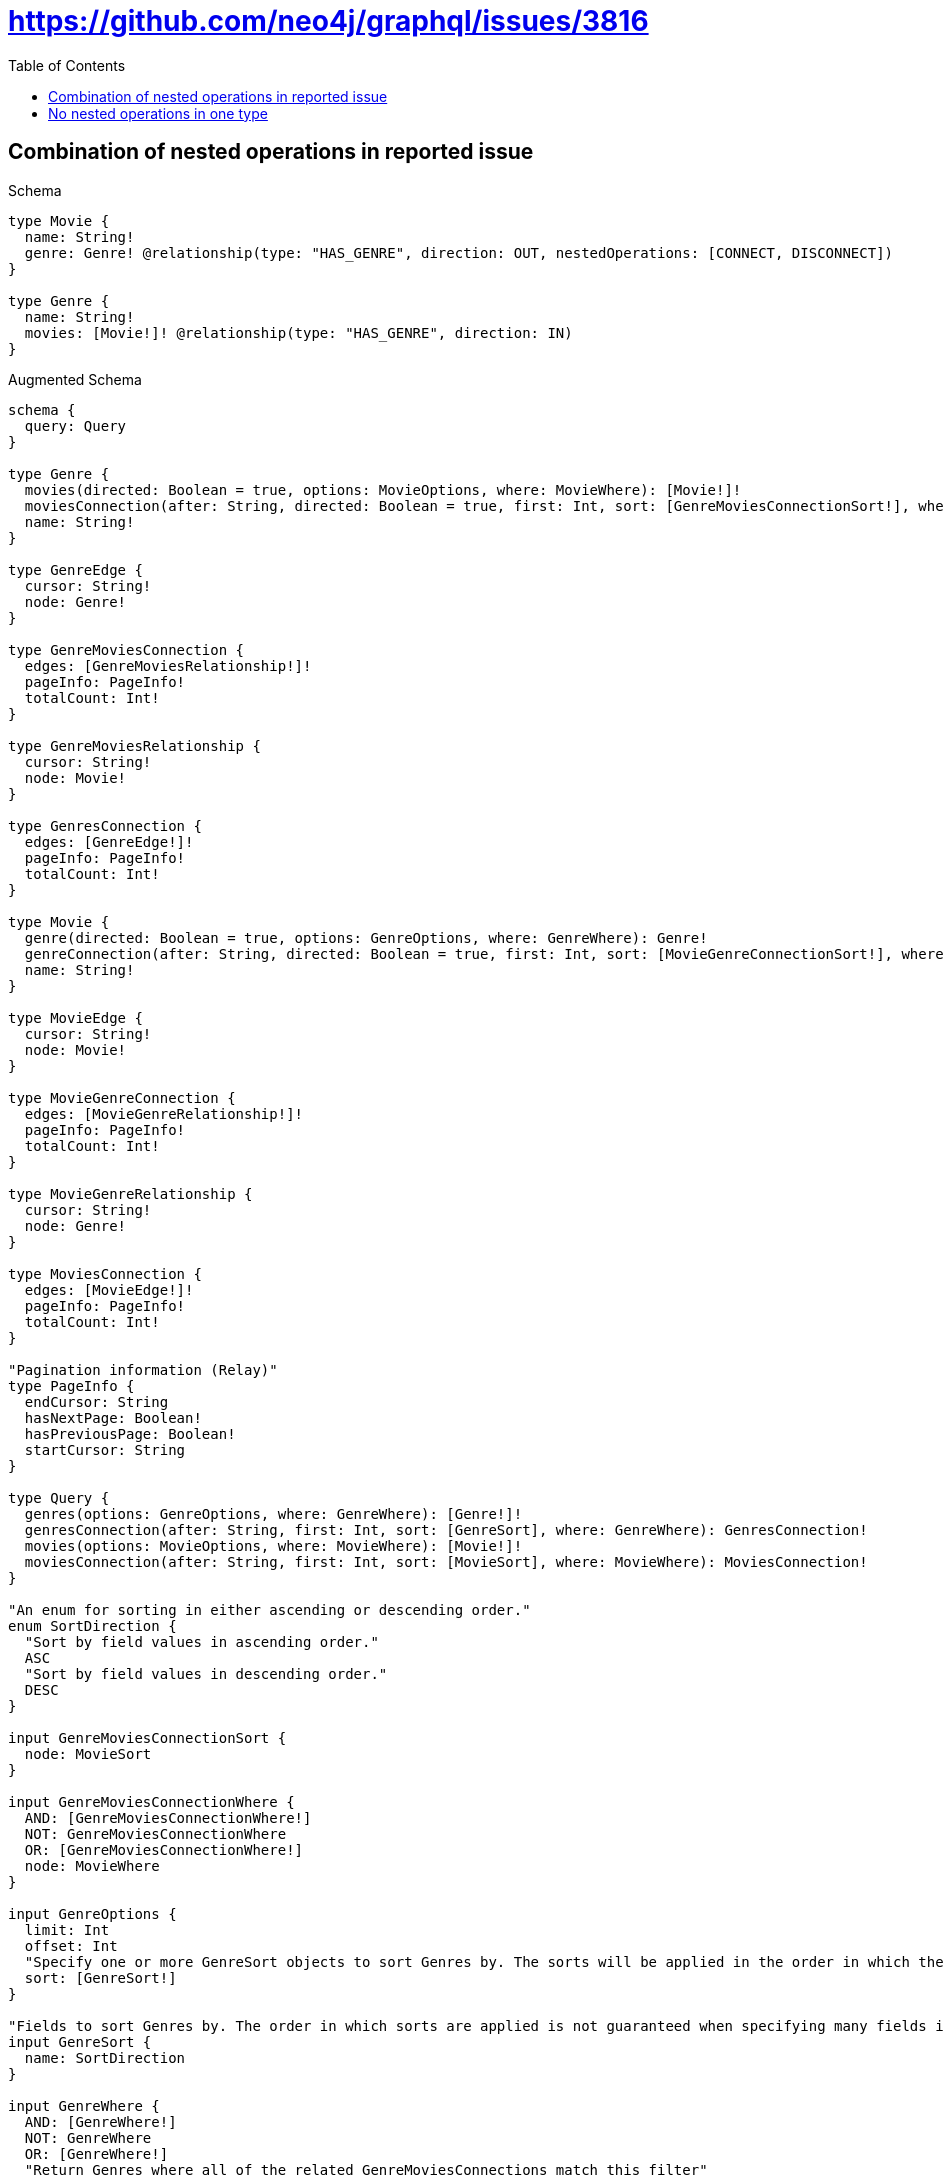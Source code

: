 :toc:
:toclevels: 42

= https://github.com/neo4j/graphql/issues/3816

== Combination of nested operations in reported issue

.Schema
[source,graphql,schema=true]
----
type Movie {
  name: String!
  genre: Genre! @relationship(type: "HAS_GENRE", direction: OUT, nestedOperations: [CONNECT, DISCONNECT])
}

type Genre {
  name: String!
  movies: [Movie!]! @relationship(type: "HAS_GENRE", direction: IN)
}
----

.Augmented Schema
[source,graphql]
----
schema {
  query: Query
}

type Genre {
  movies(directed: Boolean = true, options: MovieOptions, where: MovieWhere): [Movie!]!
  moviesConnection(after: String, directed: Boolean = true, first: Int, sort: [GenreMoviesConnectionSort!], where: GenreMoviesConnectionWhere): GenreMoviesConnection!
  name: String!
}

type GenreEdge {
  cursor: String!
  node: Genre!
}

type GenreMoviesConnection {
  edges: [GenreMoviesRelationship!]!
  pageInfo: PageInfo!
  totalCount: Int!
}

type GenreMoviesRelationship {
  cursor: String!
  node: Movie!
}

type GenresConnection {
  edges: [GenreEdge!]!
  pageInfo: PageInfo!
  totalCount: Int!
}

type Movie {
  genre(directed: Boolean = true, options: GenreOptions, where: GenreWhere): Genre!
  genreConnection(after: String, directed: Boolean = true, first: Int, sort: [MovieGenreConnectionSort!], where: MovieGenreConnectionWhere): MovieGenreConnection!
  name: String!
}

type MovieEdge {
  cursor: String!
  node: Movie!
}

type MovieGenreConnection {
  edges: [MovieGenreRelationship!]!
  pageInfo: PageInfo!
  totalCount: Int!
}

type MovieGenreRelationship {
  cursor: String!
  node: Genre!
}

type MoviesConnection {
  edges: [MovieEdge!]!
  pageInfo: PageInfo!
  totalCount: Int!
}

"Pagination information (Relay)"
type PageInfo {
  endCursor: String
  hasNextPage: Boolean!
  hasPreviousPage: Boolean!
  startCursor: String
}

type Query {
  genres(options: GenreOptions, where: GenreWhere): [Genre!]!
  genresConnection(after: String, first: Int, sort: [GenreSort], where: GenreWhere): GenresConnection!
  movies(options: MovieOptions, where: MovieWhere): [Movie!]!
  moviesConnection(after: String, first: Int, sort: [MovieSort], where: MovieWhere): MoviesConnection!
}

"An enum for sorting in either ascending or descending order."
enum SortDirection {
  "Sort by field values in ascending order."
  ASC
  "Sort by field values in descending order."
  DESC
}

input GenreMoviesConnectionSort {
  node: MovieSort
}

input GenreMoviesConnectionWhere {
  AND: [GenreMoviesConnectionWhere!]
  NOT: GenreMoviesConnectionWhere
  OR: [GenreMoviesConnectionWhere!]
  node: MovieWhere
}

input GenreOptions {
  limit: Int
  offset: Int
  "Specify one or more GenreSort objects to sort Genres by. The sorts will be applied in the order in which they are arranged in the array."
  sort: [GenreSort!]
}

"Fields to sort Genres by. The order in which sorts are applied is not guaranteed when specifying many fields in one GenreSort object."
input GenreSort {
  name: SortDirection
}

input GenreWhere {
  AND: [GenreWhere!]
  NOT: GenreWhere
  OR: [GenreWhere!]
  "Return Genres where all of the related GenreMoviesConnections match this filter"
  moviesConnection_ALL: GenreMoviesConnectionWhere
  "Return Genres where none of the related GenreMoviesConnections match this filter"
  moviesConnection_NONE: GenreMoviesConnectionWhere
  "Return Genres where one of the related GenreMoviesConnections match this filter"
  moviesConnection_SINGLE: GenreMoviesConnectionWhere
  "Return Genres where some of the related GenreMoviesConnections match this filter"
  moviesConnection_SOME: GenreMoviesConnectionWhere
  "Return Genres where all of the related Movies match this filter"
  movies_ALL: MovieWhere
  "Return Genres where none of the related Movies match this filter"
  movies_NONE: MovieWhere
  "Return Genres where one of the related Movies match this filter"
  movies_SINGLE: MovieWhere
  "Return Genres where some of the related Movies match this filter"
  movies_SOME: MovieWhere
  name: String
  name_CONTAINS: String
  name_ENDS_WITH: String
  name_IN: [String!]
  name_STARTS_WITH: String
}

input MovieGenreConnectionSort {
  node: GenreSort
}

input MovieGenreConnectionWhere {
  AND: [MovieGenreConnectionWhere!]
  NOT: MovieGenreConnectionWhere
  OR: [MovieGenreConnectionWhere!]
  node: GenreWhere
}

input MovieOptions {
  limit: Int
  offset: Int
  "Specify one or more MovieSort objects to sort Movies by. The sorts will be applied in the order in which they are arranged in the array."
  sort: [MovieSort!]
}

"Fields to sort Movies by. The order in which sorts are applied is not guaranteed when specifying many fields in one MovieSort object."
input MovieSort {
  name: SortDirection
}

input MovieWhere {
  AND: [MovieWhere!]
  NOT: MovieWhere
  OR: [MovieWhere!]
  genre: GenreWhere
  genreConnection: MovieGenreConnectionWhere
  genreConnection_NOT: MovieGenreConnectionWhere
  genre_NOT: GenreWhere
  name: String
  name_CONTAINS: String
  name_ENDS_WITH: String
  name_IN: [String!]
  name_STARTS_WITH: String
}

----

'''

== No nested operations in one type

.Schema
[source,graphql,schema=true]
----
type Movie {
  name: String!
  genre: Genre! @relationship(type: "HAS_GENRE", direction: OUT, nestedOperations: [])
}

type Genre {
  name: String!
  movies: [Movie!]! @relationship(type: "HAS_GENRE", direction: IN)
}
----

.Augmented Schema
[source,graphql]
----
schema {
  query: Query
}

type Genre {
  movies(directed: Boolean = true, options: MovieOptions, where: MovieWhere): [Movie!]!
  moviesConnection(after: String, directed: Boolean = true, first: Int, sort: [GenreMoviesConnectionSort!], where: GenreMoviesConnectionWhere): GenreMoviesConnection!
  name: String!
}

type GenreEdge {
  cursor: String!
  node: Genre!
}

type GenreMoviesConnection {
  edges: [GenreMoviesRelationship!]!
  pageInfo: PageInfo!
  totalCount: Int!
}

type GenreMoviesRelationship {
  cursor: String!
  node: Movie!
}

type GenresConnection {
  edges: [GenreEdge!]!
  pageInfo: PageInfo!
  totalCount: Int!
}

type Movie {
  genre(directed: Boolean = true, options: GenreOptions, where: GenreWhere): Genre!
  genreConnection(after: String, directed: Boolean = true, first: Int, sort: [MovieGenreConnectionSort!], where: MovieGenreConnectionWhere): MovieGenreConnection!
  name: String!
}

type MovieEdge {
  cursor: String!
  node: Movie!
}

type MovieGenreConnection {
  edges: [MovieGenreRelationship!]!
  pageInfo: PageInfo!
  totalCount: Int!
}

type MovieGenreRelationship {
  cursor: String!
  node: Genre!
}

type MoviesConnection {
  edges: [MovieEdge!]!
  pageInfo: PageInfo!
  totalCount: Int!
}

"Pagination information (Relay)"
type PageInfo {
  endCursor: String
  hasNextPage: Boolean!
  hasPreviousPage: Boolean!
  startCursor: String
}

type Query {
  genres(options: GenreOptions, where: GenreWhere): [Genre!]!
  genresConnection(after: String, first: Int, sort: [GenreSort], where: GenreWhere): GenresConnection!
  movies(options: MovieOptions, where: MovieWhere): [Movie!]!
  moviesConnection(after: String, first: Int, sort: [MovieSort], where: MovieWhere): MoviesConnection!
}

"An enum for sorting in either ascending or descending order."
enum SortDirection {
  "Sort by field values in ascending order."
  ASC
  "Sort by field values in descending order."
  DESC
}

input GenreMoviesConnectionSort {
  node: MovieSort
}

input GenreMoviesConnectionWhere {
  AND: [GenreMoviesConnectionWhere!]
  NOT: GenreMoviesConnectionWhere
  OR: [GenreMoviesConnectionWhere!]
  node: MovieWhere
}

input GenreOptions {
  limit: Int
  offset: Int
  "Specify one or more GenreSort objects to sort Genres by. The sorts will be applied in the order in which they are arranged in the array."
  sort: [GenreSort!]
}

"Fields to sort Genres by. The order in which sorts are applied is not guaranteed when specifying many fields in one GenreSort object."
input GenreSort {
  name: SortDirection
}

input GenreWhere {
  AND: [GenreWhere!]
  NOT: GenreWhere
  OR: [GenreWhere!]
  "Return Genres where all of the related GenreMoviesConnections match this filter"
  moviesConnection_ALL: GenreMoviesConnectionWhere
  "Return Genres where none of the related GenreMoviesConnections match this filter"
  moviesConnection_NONE: GenreMoviesConnectionWhere
  "Return Genres where one of the related GenreMoviesConnections match this filter"
  moviesConnection_SINGLE: GenreMoviesConnectionWhere
  "Return Genres where some of the related GenreMoviesConnections match this filter"
  moviesConnection_SOME: GenreMoviesConnectionWhere
  "Return Genres where all of the related Movies match this filter"
  movies_ALL: MovieWhere
  "Return Genres where none of the related Movies match this filter"
  movies_NONE: MovieWhere
  "Return Genres where one of the related Movies match this filter"
  movies_SINGLE: MovieWhere
  "Return Genres where some of the related Movies match this filter"
  movies_SOME: MovieWhere
  name: String
  name_CONTAINS: String
  name_ENDS_WITH: String
  name_IN: [String!]
  name_STARTS_WITH: String
}

input MovieGenreConnectionSort {
  node: GenreSort
}

input MovieGenreConnectionWhere {
  AND: [MovieGenreConnectionWhere!]
  NOT: MovieGenreConnectionWhere
  OR: [MovieGenreConnectionWhere!]
  node: GenreWhere
}

input MovieOptions {
  limit: Int
  offset: Int
  "Specify one or more MovieSort objects to sort Movies by. The sorts will be applied in the order in which they are arranged in the array."
  sort: [MovieSort!]
}

"Fields to sort Movies by. The order in which sorts are applied is not guaranteed when specifying many fields in one MovieSort object."
input MovieSort {
  name: SortDirection
}

input MovieWhere {
  AND: [MovieWhere!]
  NOT: MovieWhere
  OR: [MovieWhere!]
  genre: GenreWhere
  genreConnection: MovieGenreConnectionWhere
  genreConnection_NOT: MovieGenreConnectionWhere
  genre_NOT: GenreWhere
  name: String
  name_CONTAINS: String
  name_ENDS_WITH: String
  name_IN: [String!]
  name_STARTS_WITH: String
}

----

'''

